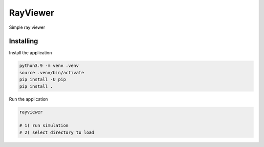 =========
RayViewer
=========

Simple ray viewer

Installing
----------

Install the application

.. code-block:: console

    python3.9 -m venv .venv
    source .venv/bin/activate
    pip install -U pip
    pip install .


Run the application

.. code-block:: console

    rayviewer

    # 1) run simulation
    # 2) select directory to load
